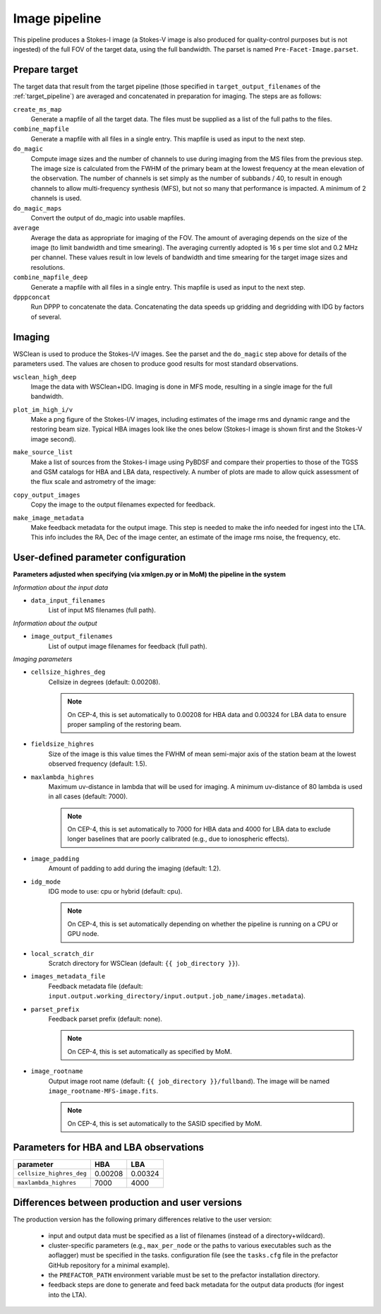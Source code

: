.. _image_pipeline:

Image pipeline
==============

This pipeline produces a Stokes-I image (a Stokes-V image is also produced for quality-control purposes but is not ingested) of the full FOV of the target data, using the full bandwidth. The
parset is named ``Pre-Facet-Image.parset``.


Prepare target
--------------

The target data that result from the target pipeline (those specified in ``target_output_filenames`` of the :ref:`target_pipeline`) are averaged and concatenated in preparation for imaging. The steps
are as follows:

``create_ms_map``
    Generate a mapfile of all the target data. The files must be supplied as a
    list of the full paths to the files.
``combine_mapfile``
    Generate a mapfile with all files in a single entry. This mapfile is used as
    input to the next step.
``do_magic``
    Compute image sizes and the number of channels to use during imaging from the MS
    files from the previous step. The image size is calculated from the FWHM of the
    primary beam at the lowest frequency at the mean elevation of the observation. The
    number of channels is set simply as the number of subbands / 40, to result in
    enough channels to allow multi-frequency synthesis (MFS), but not so many that
    performance is impacted. A minimum of 2 channels is used.
``do_magic_maps``
    Convert the output of do_magic into usable mapfiles.
``average``
    Average the data as appropriate for imaging of the FOV. The amount of averaging
    depends on the size of the image (to limit bandwidth and time smearing). The
    averaging currently adopted is 16 s per time slot and 0.2 MHz per channel. These
    values result in low levels of bandwidth and time smearing for the target image
    sizes and resolutions.
``combine_mapfile_deep``
    Generate a mapfile with all files in a single entry. This mapfile is used as
    input to the next step.
``dpppconcat``
    Run DPPP to concatenate the data. Concatenating the data speeds up gridding
    and degridding with IDG by factors of several.


Imaging
-------
WSClean is used to produce the Stokes-I/V images. See the parset and the ``do_magic`` step above
for details of the parameters used. The values are chosen to produce good results for most
standard observations.

``wsclean_high_deep``
    Image the data with WSClean+IDG. Imaging is done in MFS mode, resulting in a
    single image for the full bandwidth.
``plot_im_high_i/v``
    Make a png figure of the Stokes-I/V images, including estimates of the image rms and dynamic
    range and the restoring beam size. Typical HBA images look like the ones below (Stokes-I image is shown first and the Stokes-V image second).

    .. image:: MFS-I-image-pb.plot_im_high_i.png
    .. image:: MFS-V-image-pb.plot_im_high_v.png

``make_source_list``
    Make a list of sources from the Stokes-I image using PyBDSF and compare their properties to
    those of the TGSS and GSM catalogs for HBA and LBA data, respectively. A number of plots
    are made to allow quick assessment of the flux scale and astrometry of the image:

    .. image:: flux_ratio_sky.png
    .. image:: flux_ratio_vs_distance.png
    .. image:: flux_ratio_vs_flux.png
    .. image:: positional_offsets_sky.png

``copy_output_images``
    Copy the image to the output filenames expected for feedback.
``make_image_metadata``
    Make feedback metadata for the output image. This step is needed to make the
    info needed for ingest into the LTA. This info includes the RA, Dec of the image
    center, an estimate of the image rms noise, the frequency, etc.


User-defined parameter configuration
------------------------------------
**Parameters adjusted when specifying (via xmlgen.py or in MoM) the pipeline in the system**

*Information about the input data*

- ``data_input_filenames``
    List of input MS filenames (full path).

*Information about the output*

- ``image_output_filenames``
    List of output image filenames for feedback (full path).

*Imaging parameters*

- ``cellsize_highres_deg``
    Cellsize in degrees (default: 0.00208).

    .. note::

        On CEP-4, this is set automatically to 0.00208 for HBA data and 0.00324 for LBA data to ensure proper sampling of the restoring beam.
- ``fieldsize_highres``
    Size of the image is this value times the FWHM of mean semi-major axis of
    the station beam at the lowest observed frequency (default: 1.5).
- ``maxlambda_highres``
    Maximum uv-distance in lambda that will be used for imaging. A minimum uv-distance
    of 80 lambda is used in all cases (default: 7000).

    .. note::

        On CEP-4, this is set automatically to 7000 for HBA data and 4000 for LBA data to exclude longer baselines that are poorly calibrated (e.g., due to ionospheric effects).
- ``image_padding``
    Amount of padding to add during the imaging (default: 1.2).
- ``idg_mode``
    IDG mode to use: cpu or hybrid (default: cpu).

    .. note::

        On CEP-4, this is set automatically depending on whether the pipeline is running on a CPU or GPU node.
- ``local_scratch_dir``
    Scratch directory for WSClean (default: ``{{ job_directory }}``).
- ``images_metadata_file``
    Feedback metadata file (default: ``input.output.working_directory/input.output.job_name/images.metadata``).
- ``parset_prefix``
    Feedback parset prefix (default: none).

    .. note::

        On CEP-4, this is set automatically as specified by MoM.
- ``image_rootname``
    Output image root name (default: ``{{ job_directory }}/fullband``). The image will be named ``image_rootname-MFS-image.fits``.

    .. note::

        On CEP-4, this is set automatically to the SASID specified by MoM.


Parameters for **HBA** and **LBA** observations
-----------------------------------------------
======================== ======= =======
**parameter**            **HBA** **LBA**
------------------------ ------- -------
``cellsize_highres_deg`` 0.00208 0.00324
``maxlambda_highres``    7000    4000
======================== ======= =======


Differences between production and user versions
------------------------------------------------

The production version has the following primary differences relative to the user version:

    - input and output data must be specified as a list of filenames (instead of a directory+wildcard).
    - cluster-specific parameters (e.g., ``max_per_node`` or the paths to various executables such as the aoflagger) must be specified in the tasks.
      configuration file (see the ``tasks.cfg`` file in the prefactor GitHub repository for a minimal example).
    - the ``PREFACTOR_PATH`` environment variable must be set to the prefactor installation directory.
    - feedback steps are done to generate and feed back metadata for the output data products (for
      ingest into the LTA).
